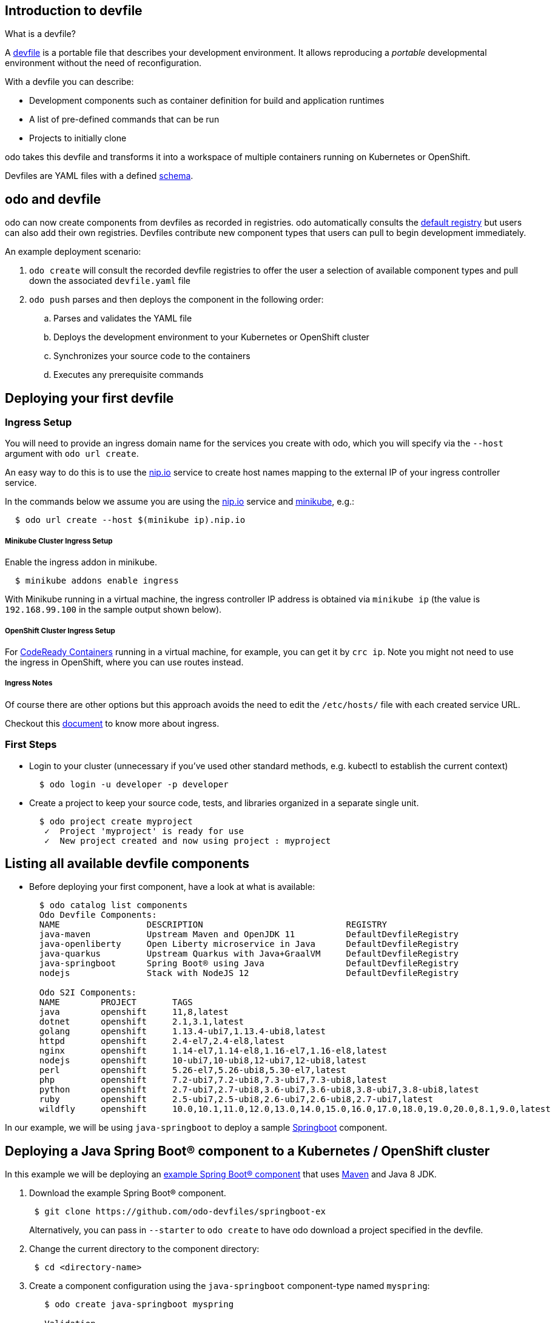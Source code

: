 == Introduction to devfile

What is a devfile?

A https://redhat-developer.github.io/devfile/[devfile] is a portable file that describes your development environment. It allows reproducing a _portable_ developmental environment without the need of reconfiguration.

With a devfile you can describe:

* Development components such as container definition for build and application runtimes
* A list of pre-defined commands that can be run
* Projects to initially clone

odo takes this devfile and transforms it into a workspace of multiple containers running on Kubernetes or OpenShift.

Devfiles are YAML files with a defined https://devfile.github.io/devfile/_attachments/api-reference.html[schema].

== odo and devfile

odo can now create components from devfiles as recorded in registries. odo automatically consults the https://github.com/odo-devfiles/registry[default registry] but users can also add their own registries. Devfiles contribute new component types that users can pull to begin development immediately.

An example deployment scenario:

. `odo create` will consult the recorded devfile registries to offer the user a selection of available component types and pull down the associated `devfile.yaml` file
. `odo push` parses and then deploys the component in the following order:
 .. Parses and validates the YAML file
 .. Deploys the development environment to your Kubernetes or OpenShift cluster
 .. Synchronizes your source code to the containers
 .. Executes any prerequisite commands

== Deploying your first devfile

=== Ingress Setup 

You will need to provide an ingress domain name for the services you create with odo, which you will specify via the `--host` argument with `odo url create`.

An easy way to do this is to use the https://nip.io/[nip.io] service to create host names mapping to the external IP of your ingress controller service. 

In the commands below we assume you are using the https://nip.io/[nip.io] service and https://minikube.sigs.k8s.io/docs/[minikube], e.g.: 

[source,sh]
----
  $ odo url create --host $(minikube ip).nip.io
----

===== Minikube Cluster Ingress Setup

Enable the ingress addon in minikube. 

[source,sh]
----
  $ minikube addons enable ingress
----

With Minikube running in a virtual machine, the ingress controller IP address is obtained via `minikube ip` (the value is `192.168.99.100` in the sample output shown below).

===== OpenShift Cluster Ingress Setup

For link:https://developers.redhat.com/products/codeready-containers/overview[CodeReady Containers] running in a virtual machine, for example, you can get it by `crc ip`.
Note you might not need to use the ingress in OpenShift, where you can use routes instead.

===== Ingress Notes

Of course there are other options but this approach avoids the need to edit the `/etc/hosts/` file with each created service URL.

Checkout this https://kubernetes.io/docs/concepts/services-networking/ingress/[document] to know more about ingress.

=== First Steps

* Login to your cluster (unnecessary if you've used other standard methods, e.g. kubectl to establish the current context)
+
[source,sh]
----
  $ odo login -u developer -p developer
----
* Create a project to keep your source code, tests, and libraries organized in a separate single unit.
+
[source,sh]
----
  $ odo project create myproject
   ✓  Project 'myproject' is ready for use
   ✓  New project created and now using project : myproject
----

== Listing all available devfile components

* Before deploying your first component, have a look at what is available:
+
[source,sh]
----
  $ odo catalog list components
  Odo Devfile Components:
  NAME                 DESCRIPTION                            REGISTRY
  java-maven           Upstream Maven and OpenJDK 11          DefaultDevfileRegistry
  java-openliberty     Open Liberty microservice in Java      DefaultDevfileRegistry
  java-quarkus         Upstream Quarkus with Java+GraalVM     DefaultDevfileRegistry
  java-springboot      Spring Boot® using Java                DefaultDevfileRegistry
  nodejs               Stack with NodeJS 12                   DefaultDevfileRegistry

  Odo S2I Components:
  NAME        PROJECT       TAGS                                                                           SUPPORTED
  java        openshift     11,8,latest                                                                    YES
  dotnet      openshift     2.1,3.1,latest                                                                 NO
  golang      openshift     1.13.4-ubi7,1.13.4-ubi8,latest                                                 NO
  httpd       openshift     2.4-el7,2.4-el8,latest                                                         NO
  nginx       openshift     1.14-el7,1.14-el8,1.16-el7,1.16-el8,latest                                     NO
  nodejs      openshift     10-ubi7,10-ubi8,12-ubi7,12-ubi8,latest                                         NO
  perl        openshift     5.26-el7,5.26-ubi8,5.30-el7,latest                                             NO
  php         openshift     7.2-ubi7,7.2-ubi8,7.3-ubi7,7.3-ubi8,latest                                     NO
  python      openshift     2.7-ubi7,2.7-ubi8,3.6-ubi7,3.6-ubi8,3.8-ubi7,3.8-ubi8,latest                   NO
  ruby        openshift     2.5-ubi7,2.5-ubi8,2.6-ubi7,2.6-ubi8,2.7-ubi7,latest                            NO
  wildfly     openshift     10.0,10.1,11.0,12.0,13.0,14.0,15.0,16.0,17.0,18.0,19.0,20.0,8.1,9.0,latest     NO
----

In our example, we will be using `java-springboot` to deploy a sample https://spring.io/projects/spring-boot[Springboot] component.

== Deploying a Java Spring Boot® component to a Kubernetes / OpenShift cluster

In this example we will be deploying an https://github.com/odo-devfiles/springboot-ex[example Spring Boot® component] that uses https://maven.apache.org/install.html[Maven] and Java 8 JDK.

. Download the example Spring Boot® component.
+
[source,sh]
----
 $ git clone https://github.com/odo-devfiles/springboot-ex
----
Alternatively, you can pass in `--starter` to `odo create` to have odo download a project specified in the devfile.

. Change the current directory to the component directory:
+
[source,sh]
----
 $ cd <directory-name>
----

. Create a component configuration using the `java-springboot` component-type named `myspring`:
+
[source,sh]
----
   $ odo create java-springboot myspring

   Validation
    ✓  Checking devfile compatibility [195728ns]
    ✓  Creating a devfile component from registry: DefaultDevfileRegistry [170275ns]
    ✓  Validating devfile component [281940ns]

    Please use odo push command to create the component with source deployed
----

. List the contents of the directory to see the devfile and sample Java application source code:
+
[source,sh]
----
  $ ls
  README.md	devfile.yaml	pom.xml		src
----

. Create a URL in order to access the deployed component:
+
NOTE: If deploying on OpenShift, you can skip this step and a Route will be created for you automatically. On Kubernetes, you need to pass ingress domain name via `--host` flag.
+
[source,sh]
----
 $ odo url create  --host $(minikube ip).nip.io
  ✓  URL myspring-8080.192.168.99.100.nip.io created for component: myspring

 To apply the URL configuration changes, please use odo push
----
+

. Push the component to the cluster:
+
[source,sh]
----
  $ odo push

  Validation
   ✓  Validating the devfile [81808ns]

  Creating Kubernetes resources for component myspring
   ✓  Waiting for component to start [5s]

  Applying URL changes
   ✓  URL myspring-8080: http://myspring-8080.192.168.99.100.nip.io created

  Syncing to component myspring
   ✓  Checking files for pushing [2ms]
   ✓  Syncing files to the component [1s]

  Executing devfile commands for component myspring
   ✓  Executing devbuild command "/artifacts/bin/build-container-full.sh" [1m]
   ✓  Executing devrun command "/artifacts/bin/start-server.sh" [2s]

  Pushing devfile component myspring
   ✓  Changes successfully pushed to component
----

. List the URLs of the component:
+
[source,sh]
----
 $ odo url list
 Found the following URLs for component myspring
 NAME              URL                                       PORT     SECURE
 myspring-8080     http://myspring-8080.192.168.99.100.nip.io     8080     false
----

. View your deployed application using the generated URL:
+
[source,sh]
----
  $ curl http://myspring-8080.$(minikube ip).nip.io
----

. To delete your deployed application:
+
[source,sh]
----
  $ odo delete
  ? Are you sure you want to delete the devfile component: myspring? Yes
   ✓  Deleting devfile component myspring [152ms]
   ✓  Successfully deleted component
----

== Deploying a Node.js® component to a Kubernetes / OpenShift cluster

In this example we will be deploying an https://github.com/odo-devfiles/nodejs-ex[example Node.js® component] that uses https://www.npmjs.com/[NPM].

. Download the example Node.js® component
+
[source,sh]
----
 $ git clone https://github.com/odo-devfiles/nodejs-ex
----

. Change the current directory to the component directory:
+
[source,sh]
----
 $ cd <directory-name>
----

. List the contents of the directory to confirm that the application is indeed a Node.js® application:
+
[source,sh]
----
 $ ls
 LICENSE  package.json  package-lock.json  README.md  server.js  test
----

. Create a component configuration using the `nodejs` component-type named `mynodejs`:
+
[source,sh]
----
 $ odo create nodejs mynodejs

 Validation
  ✓  Checking devfile compatibility [111738ns]
  ✓  Creating a devfile component from registry: DefaultDevfileRegistry [89567ns]
  ✓  Validating devfile component [186982ns]

 Please use odo push command to create the component with source deployed
----

. Create a URL in order to access the deployed component:
+
NOTE: If deploying on OpenShift, you can skip this step and a Route will be created for you automatically. On Kubernetes, you need to pass ingress domain name via `--host` flag.
+
[source,sh]
----
 $ odo url create --host $(minikube ip).nip.io
  ✓  URL mynodejs-8080.192.168.99.100.nip.io created for component: mynodejs

 To apply the URL configuration changes, please use odo push
----
+

. Push the component to the cluster:
+
[source,sh]
----
  $ odo push

  Validation
   ✓  Validating the devfile [89380ns]

  Creating Kubernetes resources for component mynodejs
   ✓  Waiting for component to start [3s]

  Applying URL changes
   ✓  URL mynodejs-3000: http://mynodejs-3000.192.168.99.100.nip.io created

  Syncing to component mynodejs
   ✓  Checking files for pushing [2ms]
   ✓  Syncing files to the component [1s]

  Executing devfile commands for component mynodejs
   ✓  Executing devbuild command "npm install" [3s]
   ✓  Executing devrun command "nodemon app.js" [2s]

  Pushing devfile component mynodejs
   ✓  Changes successfully pushed to component
----

. List the URLs of the component:
+
[source,sh]
----
 $ odo url list
     Found the following URLs for component mynodejs
     NAME              URL                                            PORT     SECURE
     mynodejs-8080     http://mynodejs-8080.192.168.99.100.nip.io     8080     false
----

. View your deployed application using the generated URL:
+
[source,sh]
----
   $ curl http://mynodejs-8080.$(minikube ip).nip.io
----

. To delete your deployed application:
+
[source,sh]
----
   $ odo delete
   ? Are you sure you want to delete the devfile component: mynodejs? Yes
    ✓  Deleting devfile component mynodejs [139ms]
    ✓  Successfully deleted component
----

== Deploying a Quarkus Application to a Kubernetes / OpenShift cluster

In this example we will be deploying a https://github.com/odo-devfiles/quarkus-ex[Quarkus component] that uses GraalVM and JDK1.8+.

. Download the example Quarkus component
+
[source,sh]
----
 $ git clone https://github.com/odo-devfiles/quarkus-ex && cd quarkus-ex
----

. Create a Quarkus odo component
+
[source,sh]
----
   $ odo create java-quarkus myquarkus

   Validation
    ✓  Checking devfile compatibility [195728ns]
    ✓  Creating a devfile component from registry: DefaultDevfileRegistry [170275ns]
    ✓  Validating devfile component [281940ns]

    Please use odo push command to create the component with source deployed
----

. Create a URL in order to access the deployed component:
+
NOTE: If deploying on OpenShift, you can skip this step and a Route will be created for you automatically. On Kubernetes, you need to pass ingress domain name via `--host` flag.
+
[source,sh]
----
 $ odo url create  --host $(minikube ip).nip.io
  ✓  URL myquarkus-8080.192.168.99.100.nip.io created for component: myquarkus

 To apply the URL configuration changes, please use odo push
----
+

. Push the component to the cluster:
+
[source,sh]
----
  $ odo push

Validation
 ✓  Validating the devfile [44008ns]

Creating Kubernetes resources for component myquarkus
 ✓  Waiting for component to start [10s]

Applying URL changes
 ✓  URLs are synced with the cluster, no changes are required.

Syncing to component myquarkus
 ✓  Checking files for pushing [951138ns]
 ✓  Syncing files to the component [204ms]

Executing devfile commands for component myquarkus
 ✓  Executing init-compile command "mvn compile" [3m]
 ✓  Executing dev-run command "mvn quarkus:dev" [1s]

Pushing devfile component myquarkus
 ✓  Changes successfully pushed to component

----

. View your deployed application in a browser using the generated url
+
[source,sh]
----
 $ odo url list
 Found the following URLs for component myspring
 NAME              URL                                              PORT     SECURE
 myquarkus-8080     http://myquarkus-8080.192.168.99.100.nip.io     8080     false
----

You can now continue developing your application. Just run `odo push` and refresh your browser to view the latest changes.

You can also run `odo watch` to watch changes in the source code. Just refreshing the browser will render the source code changes.

Run `odo delete` to delete the application from cluster.

. To delete your deployed application:
+
[source,sh]
----
   $ odo delete
   ? Are you sure you want to delete the devfile component: java-springboot? Yes
    ✓  Deleting devfile component java-springboot [139ms]
    ✓  Successfully deleted component
----

== Deploying an Open Liberty Application to an OpenShift / Kubernetes cluster

In this example we will be deploying a https://github.com/OpenLiberty/application-stack-intro[Open Liberty component] that uses Open Liberty and OpenJ9.

. Download the example Open Liberty component
+
[source,sh]
----
 $ git clone https://github.com/OpenLiberty/application-stack-intro.git && cd application-stack-intro
----

. Create an Open Liberty odo component
+
[source,sh]
----
   $ odo create myopenliberty

   Validation
    ✓  Creating a devfile component from devfile path: .../application-stack-intro/devfile.yaml [253220ns]
    ✓  Validating devfile component [263521ns]

   Please use `odo push` command to create the component with source deployed

----

. Create a URL in order to access the deployed component:
+
NOTE: If deploying on OpenShift, you can skip this step and a Route will be created for you automatically. On Kubernetes, you need to pass ingress domain name via `--host` flag.
+
[source,sh]
----
 $ odo url create --host $(minikube ip).nip.io
  ✓  URL myopenliberty-9080 created for component: myopenliberty

 To apply the URL configuration changes, please use odo push
----
+

. Push the component to the cluster:
+
[source,sh]
----
  $ odo push

Validation
 ✓  Validating the devfile [72932ns]

Creating Kubernetes resources for component myopenliberty
 ✓  Waiting for component to start [23s]

Syncing to component myopenliberty
 ✓  Checking files for pushing [4ms]
 ✓  Syncing files to the component [4s]

Executing devfile commands for component myopenliberty
 ✓  Executing build command "if [ -e /projects/.disable-bld-cmd ]; then echo \"found the disable file\" && echo \"devBuild command will not run\" && exit 0; else echo \"will run the devBuild command\" && mkdir -p /projects/target/liberty && if [ ! -d /projects/target/liberty/wlp ]; then echo \"...moving liberty\"; mv /opt/ol/wlp /projects/target/liberty; touch ./.liberty-mv; elif [[ -d /projects/target/liberty/wlp && ! -e /projects/.liberty-mv ]]; then echo \"STACK WARNING - LIBERTY RUNTIME WAS LOADED FROM HOST\"; fi && mvn -Dliberty.runtime.version=20.0.0.10 package && touch ./.disable-bld-cmd; fi" [9s]
 ✓  Executing run command "mvn -Dliberty.runtime.version=20.0.0.10 -Ddebug=false -DhotTests=true -DcompileWait=3 liberty:dev", if not running [2s]

Pushing devfile component myopenliberty
 ✓  Changes successfully pushed to component

----

. List the URLs of the component
+
[source,sh]
----
 $ odo url list
  Found the following URLs for component myopenliberty
  NAME                STATE      URL                                                 PORT     SECURE
  myopenliberty-9     Pushed     http://myopenliberty-9.192.168.99.100.nip.io        9080     false
----

. View your deployed application using the generated URL (this example shows an ingress hostname URL, while an OpenShift route would look a bit different):
+
[source,sh]
----
 $ curl http://myopenliberty-9.$(minikube ip).nip.io/api/resource
----
+
. Have odo watch for changes in the source code:
+
[source,sh]
----
 $ odo watch
----

You can now continue developing your application. Refreshing the browser or hitting the endpoint again will render the source code changes.

You can also trigger `odo watch` with custom devfile build, run and debug commands.

[source,sh]
-----
$ odo watch --build-command="mybuild" --run-command="myrun" --debug-command="mydebug"
----

Run `odo delete` to delete the application from cluster.

. To delete your deployed application:
+
[source,sh]
----
   $ odo delete
   Are you sure you want to delete the devfile component: myopenliberty? Yes

   Gathering information for component myopenliberty
    ✓  Checking status for component [99ms]

   Deleting component myopenliberty
    ✓  Deleting Kubernetes resources for component [107ms]
    ✓  Successfully deleted component

----

